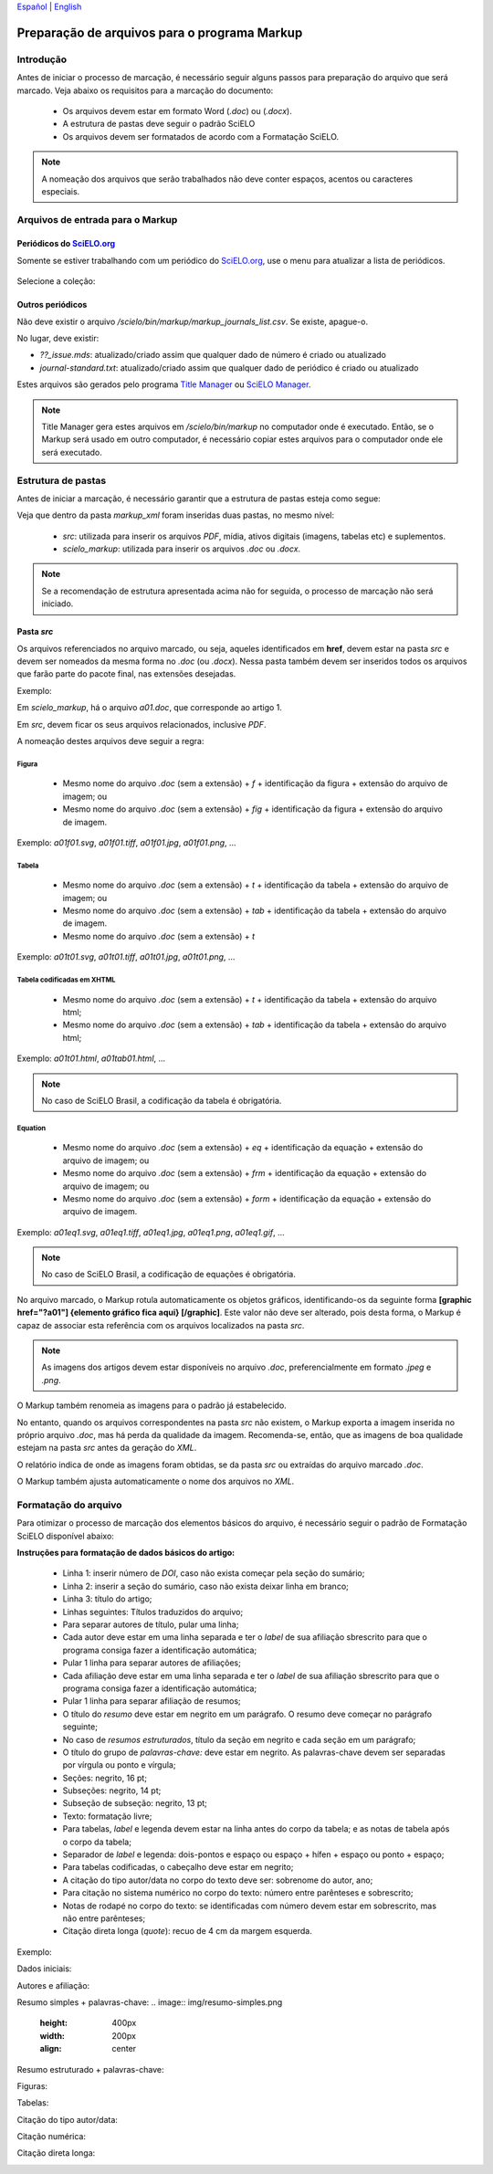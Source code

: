 
`Español <es_how_to_generate_xml-prepara.html>`_ | `English <how_to_generate_xml-prepara.html>`_ 


.. _pt_how_to_generate_xml-prepara:

=============================================
Preparação de arquivos para o programa Markup
=============================================


Introdução
==========
 
Antes de iniciar o processo de marcação, é necessário seguir alguns passos para preparação do arquivo que será marcado.
Veja abaixo os requisitos para a marcação do documento:
 
 * Os arquivos devem estar em formato Word (*.doc*) ou (*.docx*).
 * A estrutura de pastas deve seguir o padrão SciELO
 * Os arquivos devem ser formatados de acordo com a Formatação SciELO.
 

.. note:: A nomeação dos arquivos que serão trabalhados não deve conter espaços, acentos ou caracteres especiais.


Arquivos de entrada para o Markup
=================================

Periódicos do `SciELO.org <http://www.scielo.org/>`_
............................

Somente se estiver trabalhando com um periódico do `SciELO.org <http://www.scielo.org/>`_, use o menu para atualizar a lista de periódicos.

   .. image:: img/scielo_menu_download_journals.png


Selecione a coleção:

   .. image:: img/download_journals_data.png



Outros periódicos
.................

Não deve existir o arquivo */scielo/bin/markup/markup_journals_list.csv*. Se existe, apague-o.

No lugar, deve existir:

- *??_issue.mds*: atualizado/criado assim que qualquer dado de número é criado ou atualizado
- *journal-standard.txt*: atualizado/criado assim que qualquer dado de periódico é criado ou atualizado

Estes arquivos são gerados pelo programa `Title Manager <titlemanager.html>`_ ou `SciELO Manager <http://docs.scielo.org/projects/scielo-manager/en/latest/>`_.


.. note::
   Title Manager gera estes arquivos em */scielo/bin/markup* no computador onde é executado.
   Então, se o Markup será usado em outro computador, é necessário copiar estes arquivos para o computador onde ele será executado.


.. _estrutura-de-pastas:

Estrutura de pastas
===================

Antes de iniciar a marcação, é necessário garantir que a estrutura de pastas
esteja como segue:


.. image:: img/doc-mkp-estrutura.jpg
   :height: 200px
   :align: center



Veja que dentro da pasta *markup_xml* foram inseridas duas pastas, no mesmo nível:

 * *src*: utilizada para inserir os arquivos *PDF*, mídia, ativos digitais (imagens, tabelas etc) e suplementos.
 * *scielo_markup*: utilizada para inserir os arquivos *.doc* ou *.docx*.


..  note:: Se a recomendação de estrutura apresentada acima não for seguida, o processo de marcação não será iniciado.




.. raw:: html

   <iframe width="854" height="480" src="https://www.youtube.com/embed/RLizVtt5Ca8?list=PLQZT93bz3H79NTc-aUFMU_UZgo4Vl2iUH" frameborder="0" allowfullscreen></iframe>


.. _estrutura-de-pastas-src:

Pasta *src*
.........

Os arquivos referenciados no arquivo marcado, ou seja, aqueles identificados em **href**, devem estar na pasta *src* e devem ser nomeados da mesma forma no *.doc* (ou *.docx*). Nessa pasta também devem ser inseridos todos os arquivos que farão parte do pacote final, nas extensões desejadas. 

Exemplo: 

Em *scielo_markup*, há o arquivo *a01.doc*, que corresponde ao artigo 1.

Em *src*, devem ficar os seus arquivos relacionados, inclusive *PDF*.

A nomeação destes arquivos deve seguir a regra:


Figura
------

  * Mesmo nome do arquivo *.doc* (sem a extensão) + *f* + identificação da figura + extensão do arquivo de imagem; ou
  * Mesmo nome do arquivo *.doc* (sem a extensão) + *fig* + identificação da figura + extensão do arquivo de imagem.

Exemplo: *a01f01.svg*, *a01f01.tiff*, *a01f01.jpg*, *a01f01.png*, ...

  
Tabela
------

  * Mesmo nome do arquivo *.doc* (sem a extensão) + *t* + identificação da tabela + extensão do arquivo de imagem; ou
  * Mesmo nome do arquivo *.doc* (sem a extensão) + *tab* + identificação da tabela + extensão do arquivo de imagem.
  * Mesmo nome do arquivo *.doc* (sem a extensão) + *t*

Exemplo: *a01t01.svg*, *a01t01.tiff*, *a01t01.jpg*, *a01t01.png*, ...

  
Tabela codificadas em XHTML
---------------------------
 
 * Mesmo nome do arquivo *.doc* (sem a extensão) + *t* + identificação da tabela + extensão do arquivo html;
 * Mesmo nome do arquivo *.doc* (sem a extensão) + *tab* + identificação da tabela + extensão do arquivo html;

Exemplo: *a01t01.html*, *a01tab01.html*, ...

..  note:: No caso de SciELO Brasil, a codificação da tabela é obrigatória. 

Equation
--------

  * Mesmo nome do arquivo *.doc* (sem a extensão) + *eq* + identificação da equação + extensão do arquivo de imagem; ou
  * Mesmo nome do arquivo *.doc* (sem a extensão) + *frm* + identificação da equação + extensão do arquivo de imagem; ou
  * Mesmo nome do arquivo *.doc* (sem a extensão) + *form* + identificação da equação + extensão do arquivo de imagem.

Exemplo: *a01eq1.svg*, *a01eq1.tiff*, *a01eq1.jpg*, *a01eq1.png*, *a01eq1.gif*, ...

..  note:: No caso de SciELO Brasil, a codificação de equações é obrigatória.

No arquivo marcado, o Markup rotula automaticamente os objetos gráficos, identificando-os da seguinte forma **[graphic href="?a01"] {elemento gráfico fica aqui} [/graphic]**. Este valor não deve ser alterado, pois desta forma, o Markup é capaz de associar esta referência com os arquivos localizados na pasta *src*.

.. note:: As imagens dos artigos devem estar disponíveis no arquivo *.doc*, preferencialmente em formato *.jpeg* e *.png*.


.. image:: img/src_img_report_01.png


O Markup também renomeia as imagens para o padrão já estabelecido. 


.. image:: img/src_img_report_02.png


No entanto, quando os arquivos correspondentes na pasta *src* não existem, o Markup exporta a imagem inserida no próprio arquivo *.doc*, mas há perda da qualidade da imagem. Recomenda-se, então, que as imagens de boa qualidade estejam na pasta *src* antes da geração do *XML*.

O relatório indica de onde as imagens foram obtidas, se da pasta *src* ou extraídas do arquivo marcado *.doc*.


.. image:: img/src_img_report_03.png


O Markup também ajusta automaticamente o nome dos arquivos no *XML*.


.. image:: img/src_img_report_04.png



.. _formato-scielo:

Formatação do arquivo
=====================

Para otimizar o processo de marcação dos elementos básicos do arquivo, é necessário seguir o padrão de Formatação SciELO disponível abaixo:

**Instruções para formatação de dados básicos do artigo:**

 * Linha 1: inserir número de *DOI*, caso não exista começar pela seção do sumário;
 * Linha 2: inserir a seção do sumário, caso não exista deixar linha em branco;
 * Linha 3: título do artigo;
 * Linhas seguintes: Títulos traduzidos do arquivo;
 * Para separar autores de título, pular uma linha;
 * Cada autor deve estar em uma linha separada e ter o *label* de sua afiliação sbrescrito para que o programa consiga fazer a identificação automática;
 * Pular 1 linha para separar autores de afiliações;
 * Cada afiliação deve estar em uma linha separada e ter o *label* de sua afiliação sbrescrito para que o programa consiga fazer a identificação automática;
 * Pular 1 linha para separar afiliação de resumos;
 * O título do *resumo* deve estar em negrito em um parágrafo. O resumo deve começar no parágrafo seguinte;
 * No caso de *resumos estruturados*, título da seção em negrito e cada seção em um parágrafo;
 * O título do grupo de *palavras-chave:* deve estar em negrito. As palavras-chave devem ser separadas por vírgula ou ponto e vírgula;
 * Seções: negrito, 16 pt;
 * Subseções: negrito, 14 pt;
 * Subseção de subseção: negrito, 13 pt;
 * Texto: formatação livre;
 * Para tabelas, *label* e legenda devem estar na linha antes do corpo da tabela; e as notas de tabela após o corpo da tabela;
 * Separador de *label* e legenda: dois-pontos e espaço ou espaço + hífen + espaço ou ponto + espaço;
 * Para tabelas codificadas, o cabeçalho deve estar em negrito;
 * A citação do tipo autor/data no corpo do texto deve ser: sobrenome do autor, ano;
 * Para citação no sistema numérico no corpo do texto: número entre parênteses e sobrescrito;
 * Notas de rodapé no corpo do texto: se identificadas com número devem estar em sobrescrito, mas não entre parênteses;
 * Citação direta longa (*quote*): recuo de 4 cm da margem esquerda.


Exemplo:

Dados iniciais:

.. image:: img/doi.png
   :height: 400px
   :width: 200px
   :align: center


Autores e afiliação:

.. image:: img/autores.png
   :height: 400px
   :width: 200px
   :align: center

Resumo simples + palavras-chave:
.. image:: img/resumo-simples.png
   :height: 400px
   :width: 200px
   :align: center

Resumo estruturado + palavras-chave:

.. image:: img/resumo-estruturado.png
   :height: 400px
   :width: 200px
   :align: center

Figuras:

.. image:: img/ex-img.png
   :height: 400px
   :width: 200px
   :align: center

Tabelas:

.. image:: img/tabelas.png
   :height: 400px
   :width: 200px
   :align: center

Citação do tipo autor/data:

.. image:: img/cit-data.png
   :height: 400px
   :width: 200px
   :align: center

Citação numérica:

.. image:: img/cit-num.png
   :height: 400px
   :width: 200px
   :align: center

Citação direta longa:

.. image:: img/cit-direta.png
   :height: 400px
   :width: 200px
   :align: center

.. {"reviewed\_on": "20170320", "by": "carolina.tanigushi@scielo.org"}
.. {"reviewed\_on": "20171206", "by": "javani.araujo@scielo.org"}
